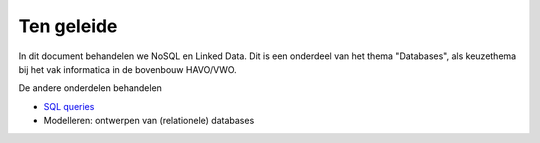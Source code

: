 ***********
Ten geleide
***********

In dit document behandelen we NoSQL en Linked Data.
Dit is een onderdeel van het thema "Databases",
als keuzethema bij het vak informatica in de bovenbouw HAVO/VWO.

De andere onderdelen behandelen

* `SQL queries <https://sql.informaticavo.nl/index.html?introduction.html>`_
* Modelleren: ontwerpen van (relationele) databases
